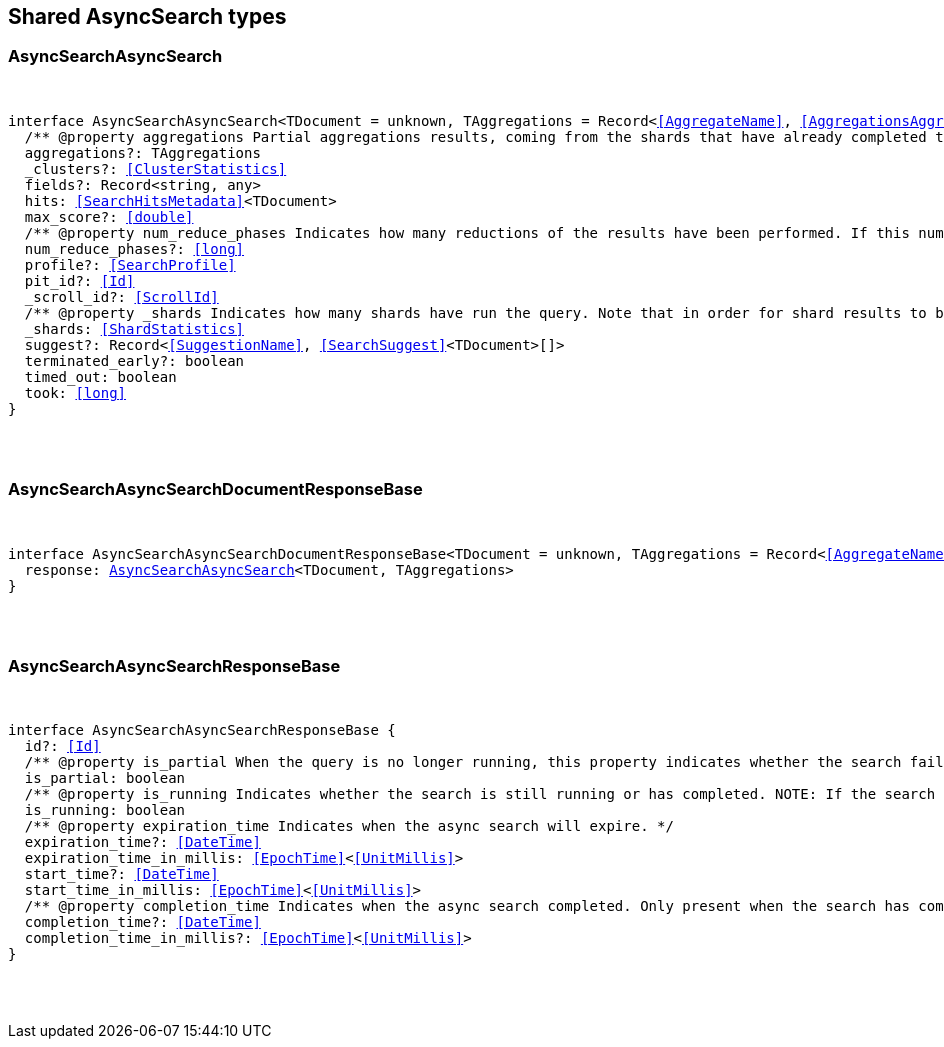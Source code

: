 [[reference-shared-types-async-search-types]]

////////
===========================================================================================================================
||                                                                                                                       ||
||                                                                                                                       ||
||                                                                                                                       ||
||        ██████╗ ███████╗ █████╗ ██████╗ ███╗   ███╗███████╗                                                            ||
||        ██╔══██╗██╔════╝██╔══██╗██╔══██╗████╗ ████║██╔════╝                                                            ||
||        ██████╔╝█████╗  ███████║██║  ██║██╔████╔██║█████╗                                                              ||
||        ██╔══██╗██╔══╝  ██╔══██║██║  ██║██║╚██╔╝██║██╔══╝                                                              ||
||        ██║  ██║███████╗██║  ██║██████╔╝██║ ╚═╝ ██║███████╗                                                            ||
||        ╚═╝  ╚═╝╚══════╝╚═╝  ╚═╝╚═════╝ ╚═╝     ╚═╝╚══════╝                                                            ||
||                                                                                                                       ||
||                                                                                                                       ||
||    This file is autogenerated, DO NOT send pull requests that changes this file directly.                             ||
||    You should update the script that does the generation, which can be found in:                                      ||
||    https://github.com/elastic/elastic-client-generator-js                                                             ||
||                                                                                                                       ||
||    You can run the script with the following command:                                                                 ||
||       npm run elasticsearch -- --version <version>                                                                    ||
||                                                                                                                       ||
||                                                                                                                       ||
||                                                                                                                       ||
===========================================================================================================================
////////



== Shared AsyncSearch types


[discrete]
[[AsyncSearchAsyncSearch]]
=== AsyncSearchAsyncSearch

[pass]
++++
<pre>
++++
interface AsyncSearchAsyncSearch<TDocument = unknown, TAggregations = Record<<<AggregateName>>, <<AggregationsAggregate>>>> {
  pass:[/**] @property aggregations Partial aggregations results, coming from the shards that have already completed the execution of the query. */
  aggregations?: TAggregations
  _clusters?: <<ClusterStatistics>>
  fields?: Record<string, any>
  hits: <<SearchHitsMetadata>><TDocument>
  max_score?: <<double>>
  pass:[/**] @property num_reduce_phases Indicates how many reductions of the results have been performed. If this number increases compared to the last retrieved results for a get asynch search request, you can expect additional results included in the search response. */
  num_reduce_phases?: <<long>>
  profile?: <<SearchProfile>>
  pit_id?: <<Id>>
  _scroll_id?: <<ScrollId>>
  pass:[/**] @property _shards Indicates how many shards have run the query. Note that in order for shard results to be included in the search response, they need to be reduced first. */
  _shards: <<ShardStatistics>>
  suggest?: Record<<<SuggestionName>>, <<SearchSuggest>><TDocument>[]>
  terminated_early?: boolean
  timed_out: boolean
  took: <<long>>
}
[pass]
++++
</pre>
++++

[discrete]
[[AsyncSearchAsyncSearchDocumentResponseBase]]
=== AsyncSearchAsyncSearchDocumentResponseBase

[pass]
++++
<pre>
++++
interface AsyncSearchAsyncSearchDocumentResponseBase<TDocument = unknown, TAggregations = Record<<<AggregateName>>, <<AggregationsAggregate>>>> extends <<AsyncSearchAsyncSearchResponseBase>> {
  response: <<AsyncSearchAsyncSearch>><TDocument, TAggregations>
}
[pass]
++++
</pre>
++++

[discrete]
[[AsyncSearchAsyncSearchResponseBase]]
=== AsyncSearchAsyncSearchResponseBase

[pass]
++++
<pre>
++++
interface AsyncSearchAsyncSearchResponseBase {
  id?: <<Id>>
  pass:[/**] @property is_partial When the query is no longer running, this property indicates whether the search failed or was successfully completed on all shards. While the query is running, `is_partial` is always set to `true`. */
  is_partial: boolean
  pass:[/**] @property is_running Indicates whether the search is still running or has completed. NOTE: If the search failed after some shards returned their results or the node that is coordinating the async search dies, results may be partial even though `is_running` is `false`. */
  is_running: boolean
  pass:[/**] @property expiration_time Indicates when the async search will expire. */
  expiration_time?: <<DateTime>>
  expiration_time_in_millis: <<EpochTime>><<<UnitMillis>>>
  start_time?: <<DateTime>>
  start_time_in_millis: <<EpochTime>><<<UnitMillis>>>
  pass:[/**] @property completion_time Indicates when the async search completed. Only present when the search has completed. */
  completion_time?: <<DateTime>>
  completion_time_in_millis?: <<EpochTime>><<<UnitMillis>>>
}
[pass]
++++
</pre>
++++
